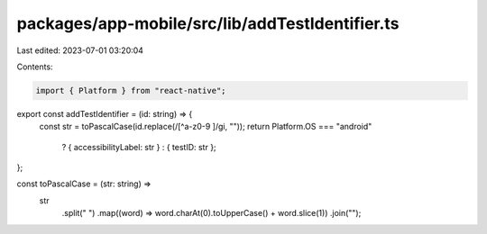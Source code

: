 packages/app-mobile/src/lib/addTestIdentifier.ts
================================================

Last edited: 2023-07-01 03:20:04

Contents:

.. code-block:: ts

    import { Platform } from "react-native";

export const addTestIdentifier = (id: string) => {
  const str = toPascalCase(id.replace(/[^a-z0-9 ]/gi, ""));
  return Platform.OS === "android"
    ? { accessibilityLabel: str }
    : { testID: str };
};

const toPascalCase = (str: string) =>
  str
    .split(" ")
    .map((word) => word.charAt(0).toUpperCase() + word.slice(1))
    .join("");



